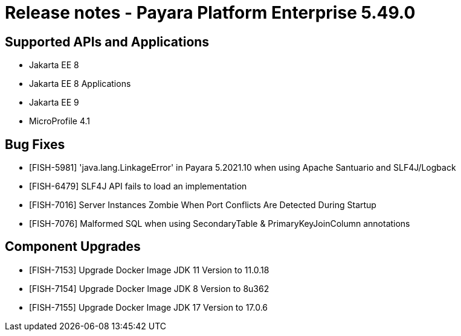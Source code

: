 = Release notes - Payara Platform Enterprise 5.49.0

== Supported APIs and Applications

* Jakarta EE 8
* Jakarta EE 8 Applications
* Jakarta EE 9
* MicroProfile 4.1


== Bug Fixes

* [FISH-5981] 'java.lang.LinkageError' in Payara 5.2021.10 when using Apache Santuario and SLF4J/Logback
* [FISH-6479] SLF4J API fails to load an implementation
* [FISH-7016] Server Instances Zombie When Port Conflicts Are Detected During Startup
* [FISH-7076] Malformed SQL when using SecondaryTable & PrimaryKeyJoinColumn annotations

== Component Upgrades

* [FISH-7153] Upgrade Docker Image JDK 11 Version to 11.0.18
* [FISH-7154] Upgrade Docker Image JDK 8 Version to 8u362
* [FISH-7155] Upgrade Docker Image JDK 17 Version to 17.0.6